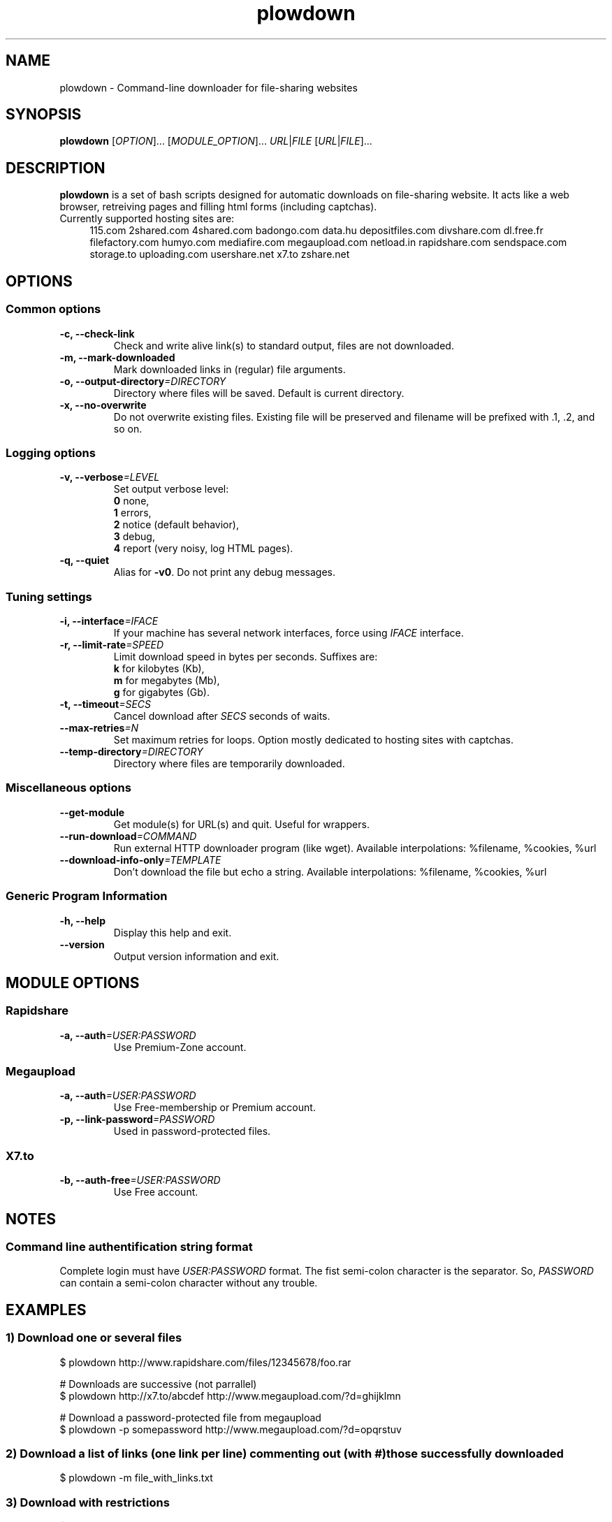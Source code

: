 .TH "plowdown" "1" "July 18, 2010" "GPL" "Plowshare 0.9.4"

.\" ****************************************************************************
.\" * Name                                                                     *
.\" ****************************************************************************

.SH "NAME"
plowdown \- Command-line downloader for file-sharing websites

.\" ****************************************************************************
.\" * Synopsis                                                                 *
.\" ****************************************************************************

.SH "SYNOPSIS"
.B plowdown
[\fIOPTION\fP]...
[\fIMODULE_OPTION\fP]...
\fIURL\fP|\fIFILE\fP
[\fIURL\fP|\fIFILE\fP]...

.\" ****************************************************************************
.\" * Description                                                              *
.\" ****************************************************************************

.SH "DESCRIPTION"
.B plowdown
is a set of bash scripts designed for automatic downloads on file-sharing website.
It acts like a web browser, retreiving pages and filling html forms (including captchas).

.TP 4
Currently supported hosting sites are:
115.com
2shared.com
4shared.com
badongo.com
data.hu
depositfiles.com
divshare.com
dl.free.fr
filefactory.com
humyo.com
mediafire.com
megaupload.com
netload.in
rapidshare.com
sendspace.com
storage.to
uploading.com
usershare.net
x7.to
zshare.net

.\" ****************************************************************************
.\" * Options                                                                  *
.\" ****************************************************************************

.SH OPTIONS

.SS Common options
.TP
.B -c, --check-link
Check and write alive link(s) to standard output, files are not downloaded.
.TP
.B -m, --mark-downloaded
Mark downloaded links in (regular) file arguments.
.TP
.BI -o, " " --output-directory "=DIRECTORY"
Directory where files will be saved. Default is current directory.
.TP
.B -x, --no-overwrite
Do not overwrite existing files. Existing file will be preserved and filename will be
prefixed with .1, .2, and so on.
.SS Logging options
.TP
.BI -v, " " --verbose "=LEVEL"
Set output verbose level:
.RS 
\fB0\fR  none,
.RE
.RS 
\fB1\fR  errors,
.RE
.RS
\fB2\fR  notice (default behavior),
.RE
.RS
\fB3\fR  debug,
.RE
.RS
\fB4\fR  report (very noisy, log HTML pages).
.RE
.TP
.B -q, --quiet
Alias for \fB-v0\fR. Do not print any debug messages.
.SS Tuning settings
.TP
.BI -i, " " --interface "=IFACE"
If your machine has several network interfaces, force using \fIIFACE\fR interface.
.TP
.BI -r, " " --limit-rate "=SPEED"
Limit download speed in bytes per seconds. Suffixes are:
.RS 
\fBk\fR  for kilobytes (Kb),
.RE
.RS
\fBm\fR  for megabytes (Mb),
.RE
.RS
\fBg\fR  for gigabytes (Gb).
.RE
.TP
.BI -t, " " --timeout "=SECS"
Cancel download after \fISECS\fR seconds of waits.
.TP
.BI "   " " " --max-retries "=N"
Set maximum retries for loops. Option mostly dedicated to hosting sites
with captchas.
.TP
.BI "   " " " --temp-directory "=DIRECTORY"
Directory where files are temporarily downloaded.
.SS Miscellaneous options
.TP
.B "   " --get-module
Get module(s) for URL(s) and quit. Useful for wrappers.
.TP
.BI "   " " " --run-download "=COMMAND"
Run external HTTP downloader program (like wget).
Available interpolations: %filename, %cookies, %url
.TP
.BI "   " " " --download-info-only "=TEMPLATE"
Don't download the file but echo a string.
Available interpolations: %filename, %cookies, %url
.SS Generic Program Information
.TP
.B -h, --help
Display this help and exit.
.TP
.B "   " --version
Output version information and exit.

.\" ****************************************************************************
.\" * Modules options                                                          *
.\" ****************************************************************************

.SH "MODULE OPTIONS"

.SS Rapidshare
.TP
.BI -a, " " --auth "=USER:PASSWORD"
Use Premium-Zone account.
.SS Megaupload
.TP
.BI -a, " " --auth "=USER:PASSWORD"
Use Free-membership or Premium account.
.TP
.BI -p, " " --link-password "=PASSWORD"
Used in password-protected files.
.SS X7.to
.TP
.BI -b, " " --auth-free "=USER:PASSWORD"
Use Free account.

.\" ****************************************************************************
.\" * Notes                                                                    *
.\" ****************************************************************************

.SH NOTES

.SS
Command line authentification string format
Complete login must have
.I USER:PASSWORD
format. The fist semi-colon character is the separator. So,
.I PASSWORD
can contain a semi-colon character without any trouble.

.\" ****************************************************************************
.\" * Examples                                                                 *
.\" ****************************************************************************

.SH EXAMPLES

.SS 1) Download one or several files
.nf
$ plowdown http://www.rapidshare.com/files/12345678/foo.rar
.sp 1
# Downloads are successive (not parrallel)
$ plowdown http://x7.to/abcdef http://www.megaupload.com/?d=ghijklmn
.sp 1
# Download a password-protected file from megaupload
$ plowdown -p somepassword http://www.megaupload.com/?d=opqrstuv
.fi
.SS 2) Download a list of links (one link per line) commenting out (with #) those successfully downloaded 
.nf
$ plowdown -m file_with_links.txt
.fi
.SS 3) Download with restrictions
.nf
$ plowdown -r 50K -i eth1 http://depositfiles.com/es/files/abcdefghi
.fi
.SS 4) Download with a proxy (3128 is the default port)
.nf
$ export http_proxy=http://192.168.0.20:80
.sp 0
$ plowdown http://www.rapidshare.com/files/12345678/foo.rar
.fi
.SS 5) Filter alive links in a text file 
.nf
$ plowdown -c file_with_links.txt > file_with_active_links.txt
.fi
.SS 6) Use an alternatice web retriever for the final file download
.nf
$ plowdown --run-download='wget -O "%filename" --load-cookies "%cookies" "%url"' http://x7.to/abcdef 
.fi
.SS 7) Safe download. Each URL will be limited in the number of tries (mainly for captchas) and wait delays. 
.nf
$ alias plowdown='plowdown --no-overwrite --max-retries=20 --timeout=3600'
.sp 0
$ plowdown -m file_with_links.txt
.fi

.\" ****************************************************************************
.\" * Authors / See Also / Copyright                                           *
.\" ****************************************************************************

.SH AUTHORS
Written by Arnau Sanchez and Matthieu Crapet.

.SH "SEE ALSO"
plowup(1), plowdel(1), plowlist(1)

.SH COPYRIGHT
Copyright (c) 2008\-2010 Plowshare Project.

This program is free software; you can redistribute it and/or modify 
it under the terms of the GNU General Public License as published 
by the Free Software Foundation; either version 2 of the License, 
or (at your option) any later version.

This program is distributed in the hope that it will be useful, 
but WITHOUT ANY WARRANTY; without even the implied warranty of 
MERCHANTABILITY or FITNESS FOR A PARTICULAR PURPOSE. See the 
GNU General Public License for more details.

You should have received a copy of the GNU General Public License 
along with this program; if not, write to the Free Software 
Foundation, Inc., 59 Temple Place, Suite 330, Boston, 
MA 02111-1307 USA.
